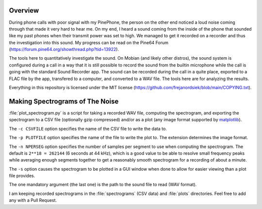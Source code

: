 Overview
========

During phone calls with poor signal with my PinePhone, the person on the other
end noticed a loud noise coming through that made it very hard to hear me. On my
end, I heard a sound coming from the inside of the phone that sounded like my
past phones when their transmit power was set to high. We managed to get it
recorded on a recorder and thus the investigation into this sound. My progress
can be read on the Pine64 Forum
(https://forum.pine64.org/showthread.php?tid=13922).

The tools here to quantitatively investigate the sound. On Mobian (and likely
other distros), the sound system is configured during a call in a way that it is
still possible to record the sound from the builtin microphone while the call is
going with the standard Sound Recorder app. The sound can be recorded during the
call in a quite place, exported to a FLAC file by the app, transfered to a
computer, and converted to a WAV file. The tools here are for analyzing the
results.

Everything in this repository is licensed under the MIT license
(https://github.com/frejanordsiek/blob/main/COPYING.txt).


Making Spectrograms of The Noise
================================

:file:`plot_spectrogram.py` is a script for taking a recorded WAV file,
computing the spectrogram, and exporting the spectrogram to a CSV file
(optionally gzip compressed) and/or as a plot (any image format supported by
`matplotlib <https://matplotlib.org>`_).

The ``-c CSVFILE`` option specifies the name of the CSV file to write the data
to.

The ``-p PLOTFILE`` option specifies the name of the file to write the plot
to. The extension determines the image format.

The ``-n NPERSEG`` option specifies the number of samples per segment to use
when computing the spectrogram. The default is ``2**18 = 262144`` (6 seconds at
44 kHz), which is a good value to be able to resolve small frequency peaks
while averaging enough segments together to get a reasonably smooth spectrogram
for a recording of about a minute.

The ``-s`` option causes the spectrogram to be plotted in a GUI window when
done to allow for easier viewing than a plot file provides.

The one mandatory argument (the last one) is the path to the sound file to read
(WAV format).

I am keeping recorded spectrograms in the :file:`spectrograms` (CSV data) and
:file:`plots` directories. Feel free to add any with a Pull Request.
